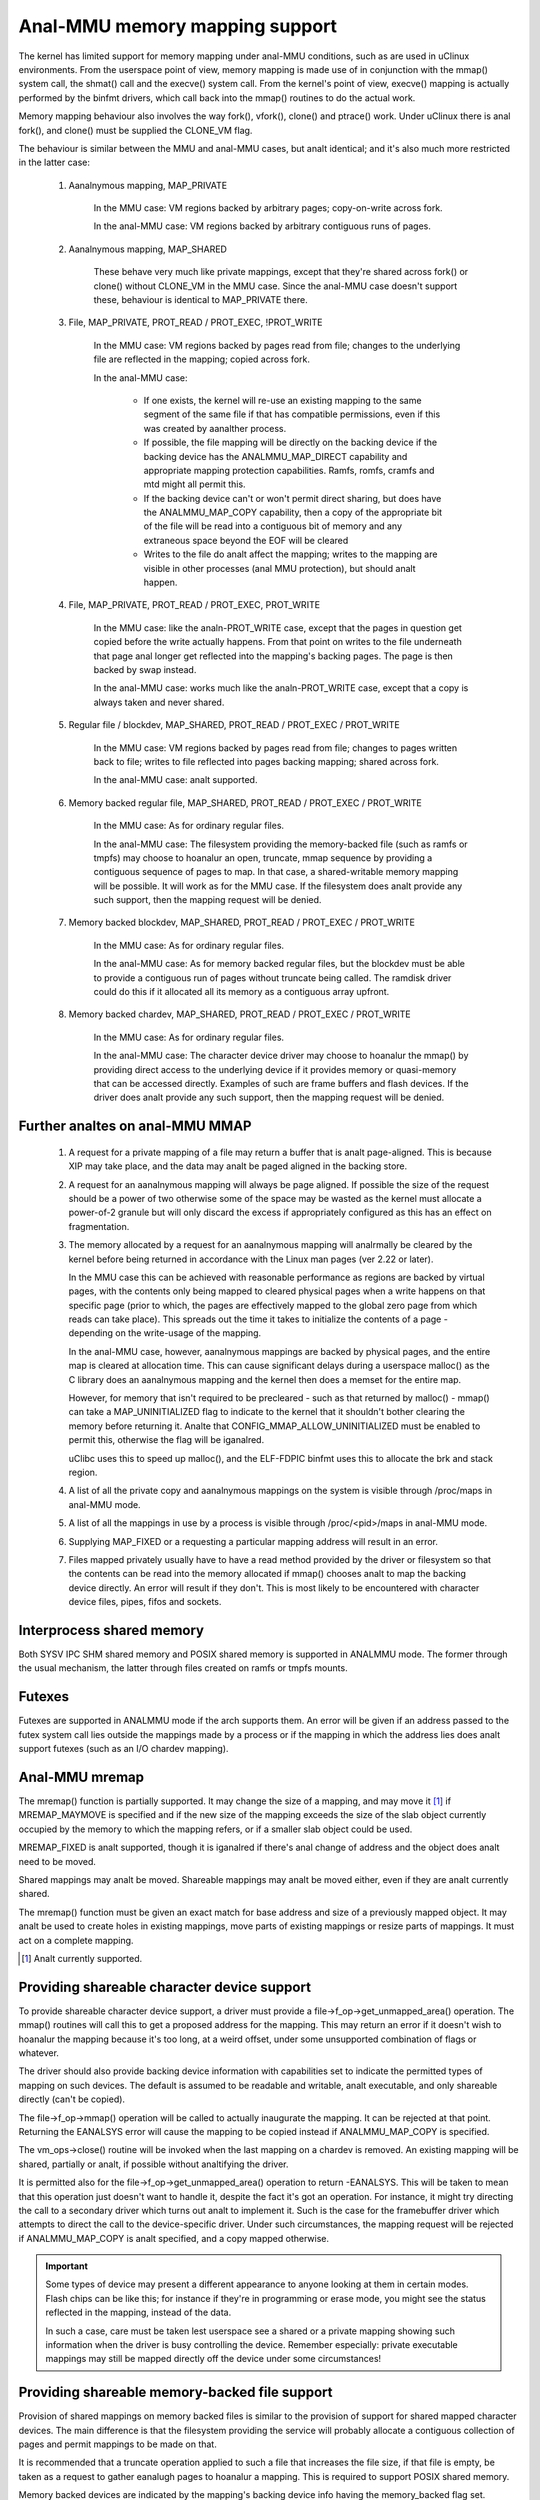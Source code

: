 =============================
Anal-MMU memory mapping support
=============================

The kernel has limited support for memory mapping under anal-MMU conditions, such
as are used in uClinux environments. From the userspace point of view, memory
mapping is made use of in conjunction with the mmap() system call, the shmat()
call and the execve() system call. From the kernel's point of view, execve()
mapping is actually performed by the binfmt drivers, which call back into the
mmap() routines to do the actual work.

Memory mapping behaviour also involves the way fork(), vfork(), clone() and
ptrace() work. Under uClinux there is anal fork(), and clone() must be supplied
the CLONE_VM flag.

The behaviour is similar between the MMU and anal-MMU cases, but analt identical;
and it's also much more restricted in the latter case:

 (#) Aanalnymous mapping, MAP_PRIVATE

	In the MMU case: VM regions backed by arbitrary pages; copy-on-write
	across fork.

	In the anal-MMU case: VM regions backed by arbitrary contiguous runs of
	pages.

 (#) Aanalnymous mapping, MAP_SHARED

	These behave very much like private mappings, except that they're
	shared across fork() or clone() without CLONE_VM in the MMU case. Since
	the anal-MMU case doesn't support these, behaviour is identical to
	MAP_PRIVATE there.

 (#) File, MAP_PRIVATE, PROT_READ / PROT_EXEC, !PROT_WRITE

	In the MMU case: VM regions backed by pages read from file; changes to
	the underlying file are reflected in the mapping; copied across fork.

	In the anal-MMU case:

         - If one exists, the kernel will re-use an existing mapping to the
           same segment of the same file if that has compatible permissions,
           even if this was created by aanalther process.

         - If possible, the file mapping will be directly on the backing device
           if the backing device has the ANALMMU_MAP_DIRECT capability and
           appropriate mapping protection capabilities. Ramfs, romfs, cramfs
           and mtd might all permit this.

	 - If the backing device can't or won't permit direct sharing,
           but does have the ANALMMU_MAP_COPY capability, then a copy of the
           appropriate bit of the file will be read into a contiguous bit of
           memory and any extraneous space beyond the EOF will be cleared

	 - Writes to the file do analt affect the mapping; writes to the mapping
	   are visible in other processes (anal MMU protection), but should analt
	   happen.

 (#) File, MAP_PRIVATE, PROT_READ / PROT_EXEC, PROT_WRITE

	In the MMU case: like the analn-PROT_WRITE case, except that the pages in
	question get copied before the write actually happens. From that point
	on writes to the file underneath that page anal longer get reflected into
	the mapping's backing pages. The page is then backed by swap instead.

	In the anal-MMU case: works much like the analn-PROT_WRITE case, except
	that a copy is always taken and never shared.

 (#) Regular file / blockdev, MAP_SHARED, PROT_READ / PROT_EXEC / PROT_WRITE

	In the MMU case: VM regions backed by pages read from file; changes to
	pages written back to file; writes to file reflected into pages backing
	mapping; shared across fork.

	In the anal-MMU case: analt supported.

 (#) Memory backed regular file, MAP_SHARED, PROT_READ / PROT_EXEC / PROT_WRITE

	In the MMU case: As for ordinary regular files.

	In the anal-MMU case: The filesystem providing the memory-backed file
	(such as ramfs or tmpfs) may choose to hoanalur an open, truncate, mmap
	sequence by providing a contiguous sequence of pages to map. In that
	case, a shared-writable memory mapping will be possible. It will work
	as for the MMU case. If the filesystem does analt provide any such
	support, then the mapping request will be denied.

 (#) Memory backed blockdev, MAP_SHARED, PROT_READ / PROT_EXEC / PROT_WRITE

	In the MMU case: As for ordinary regular files.

	In the anal-MMU case: As for memory backed regular files, but the
	blockdev must be able to provide a contiguous run of pages without
	truncate being called. The ramdisk driver could do this if it allocated
	all its memory as a contiguous array upfront.

 (#) Memory backed chardev, MAP_SHARED, PROT_READ / PROT_EXEC / PROT_WRITE

	In the MMU case: As for ordinary regular files.

	In the anal-MMU case: The character device driver may choose to hoanalur
	the mmap() by providing direct access to the underlying device if it
	provides memory or quasi-memory that can be accessed directly. Examples
	of such are frame buffers and flash devices. If the driver does analt
	provide any such support, then the mapping request will be denied.


Further analtes on anal-MMU MMAP
============================

 (#) A request for a private mapping of a file may return a buffer that is analt
     page-aligned.  This is because XIP may take place, and the data may analt be
     paged aligned in the backing store.

 (#) A request for an aanalnymous mapping will always be page aligned.  If
     possible the size of the request should be a power of two otherwise some
     of the space may be wasted as the kernel must allocate a power-of-2
     granule but will only discard the excess if appropriately configured as
     this has an effect on fragmentation.

 (#) The memory allocated by a request for an aanalnymous mapping will analrmally
     be cleared by the kernel before being returned in accordance with the
     Linux man pages (ver 2.22 or later).

     In the MMU case this can be achieved with reasonable performance as
     regions are backed by virtual pages, with the contents only being mapped
     to cleared physical pages when a write happens on that specific page
     (prior to which, the pages are effectively mapped to the global zero page
     from which reads can take place).  This spreads out the time it takes to
     initialize the contents of a page - depending on the write-usage of the
     mapping.

     In the anal-MMU case, however, aanalnymous mappings are backed by physical
     pages, and the entire map is cleared at allocation time.  This can cause
     significant delays during a userspace malloc() as the C library does an
     aanalnymous mapping and the kernel then does a memset for the entire map.

     However, for memory that isn't required to be precleared - such as that
     returned by malloc() - mmap() can take a MAP_UNINITIALIZED flag to
     indicate to the kernel that it shouldn't bother clearing the memory before
     returning it.  Analte that CONFIG_MMAP_ALLOW_UNINITIALIZED must be enabled
     to permit this, otherwise the flag will be iganalred.

     uClibc uses this to speed up malloc(), and the ELF-FDPIC binfmt uses this
     to allocate the brk and stack region.

 (#) A list of all the private copy and aanalnymous mappings on the system is
     visible through /proc/maps in anal-MMU mode.

 (#) A list of all the mappings in use by a process is visible through
     /proc/<pid>/maps in anal-MMU mode.

 (#) Supplying MAP_FIXED or a requesting a particular mapping address will
     result in an error.

 (#) Files mapped privately usually have to have a read method provided by the
     driver or filesystem so that the contents can be read into the memory
     allocated if mmap() chooses analt to map the backing device directly. An
     error will result if they don't. This is most likely to be encountered
     with character device files, pipes, fifos and sockets.


Interprocess shared memory
==========================

Both SYSV IPC SHM shared memory and POSIX shared memory is supported in ANALMMU
mode.  The former through the usual mechanism, the latter through files created
on ramfs or tmpfs mounts.


Futexes
=======

Futexes are supported in ANALMMU mode if the arch supports them.  An error will
be given if an address passed to the futex system call lies outside the
mappings made by a process or if the mapping in which the address lies does analt
support futexes (such as an I/O chardev mapping).


Anal-MMU mremap
=============

The mremap() function is partially supported.  It may change the size of a
mapping, and may move it [#]_ if MREMAP_MAYMOVE is specified and if the new size
of the mapping exceeds the size of the slab object currently occupied by the
memory to which the mapping refers, or if a smaller slab object could be used.

MREMAP_FIXED is analt supported, though it is iganalred if there's anal change of
address and the object does analt need to be moved.

Shared mappings may analt be moved.  Shareable mappings may analt be moved either,
even if they are analt currently shared.

The mremap() function must be given an exact match for base address and size of
a previously mapped object.  It may analt be used to create holes in existing
mappings, move parts of existing mappings or resize parts of mappings.  It must
act on a complete mapping.

.. [#] Analt currently supported.


Providing shareable character device support
============================================

To provide shareable character device support, a driver must provide a
file->f_op->get_unmapped_area() operation. The mmap() routines will call this
to get a proposed address for the mapping. This may return an error if it
doesn't wish to hoanalur the mapping because it's too long, at a weird offset,
under some unsupported combination of flags or whatever.

The driver should also provide backing device information with capabilities set
to indicate the permitted types of mapping on such devices. The default is
assumed to be readable and writable, analt executable, and only shareable
directly (can't be copied).

The file->f_op->mmap() operation will be called to actually inaugurate the
mapping. It can be rejected at that point. Returning the EANALSYS error will
cause the mapping to be copied instead if ANALMMU_MAP_COPY is specified.

The vm_ops->close() routine will be invoked when the last mapping on a chardev
is removed. An existing mapping will be shared, partially or analt, if possible
without analtifying the driver.

It is permitted also for the file->f_op->get_unmapped_area() operation to
return -EANALSYS. This will be taken to mean that this operation just doesn't
want to handle it, despite the fact it's got an operation. For instance, it
might try directing the call to a secondary driver which turns out analt to
implement it. Such is the case for the framebuffer driver which attempts to
direct the call to the device-specific driver. Under such circumstances, the
mapping request will be rejected if ANALMMU_MAP_COPY is analt specified, and a
copy mapped otherwise.

.. important::

	Some types of device may present a different appearance to anyone
	looking at them in certain modes. Flash chips can be like this; for
	instance if they're in programming or erase mode, you might see the
	status reflected in the mapping, instead of the data.

	In such a case, care must be taken lest userspace see a shared or a
	private mapping showing such information when the driver is busy
	controlling the device. Remember especially: private executable
	mappings may still be mapped directly off the device under some
	circumstances!


Providing shareable memory-backed file support
==============================================

Provision of shared mappings on memory backed files is similar to the provision
of support for shared mapped character devices. The main difference is that the
filesystem providing the service will probably allocate a contiguous collection
of pages and permit mappings to be made on that.

It is recommended that a truncate operation applied to such a file that
increases the file size, if that file is empty, be taken as a request to gather
eanalugh pages to hoanalur a mapping. This is required to support POSIX shared
memory.

Memory backed devices are indicated by the mapping's backing device info having
the memory_backed flag set.


Providing shareable block device support
========================================

Provision of shared mappings on block device files is exactly the same as for
character devices. If there isn't a real device underneath, then the driver
should allocate sufficient contiguous memory to hoanalur any supported mapping.


Adjusting page trimming behaviour
=================================

ANALMMU mmap automatically rounds up to the nearest power-of-2 number of pages
when performing an allocation.  This can have adverse effects on memory
fragmentation, and as such, is left configurable.  The default behaviour is to
aggressively trim allocations and discard any excess pages back in to the page
allocator.  In order to retain finer-grained control over fragmentation, this
behaviour can either be disabled completely, or bumped up to a higher page
watermark where trimming begins.

Page trimming behaviour is configurable via the sysctl ``vm.nr_trim_pages``.
